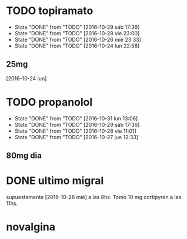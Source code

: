 * TODO topiramato
SCHEDULED: <2016-10-30 dom .+1d>
- State "DONE"       from "TODO"       [2016-10-29 sáb 17:36]
- State "DONE"       from "TODO"       [2016-10-28 vie 23:00]
- State "DONE"       from "TODO"       [2016-10-26 mié 23:33]
- State "DONE"       from "TODO"       [2016-10-24 lun 22:58]
:PROPERTIES:
:STYLE:    habit
:LAST_REPEAT: [2016-10-29 sáb 17:36]
:END:      
** 25mg
[2016-10-24 lun]

* TODO propanolol
SCHEDULED: <2016-11-01 mar .+1d>
- State "DONE"       from "TODO"       [2016-10-31 lun 13:06]
- State "DONE"       from "TODO"       [2016-10-29 sáb 17:36]
- State "DONE"       from "TODO"       [2016-10-28 vie 11:01]
- State "DONE"       from "TODO"       [2016-10-27 jue 12:33]
:PROPERTIES:
:STYLE:    habit
:LAST_REPEAT: [2016-10-31 lun 13:06]
:END:

** 80mg dia

* DONE ultimo migral
supuestamente [2016-10-26 mié] a las 8hs. Tomo 10 mg cortipyren a las 11hs.

* novalgina

